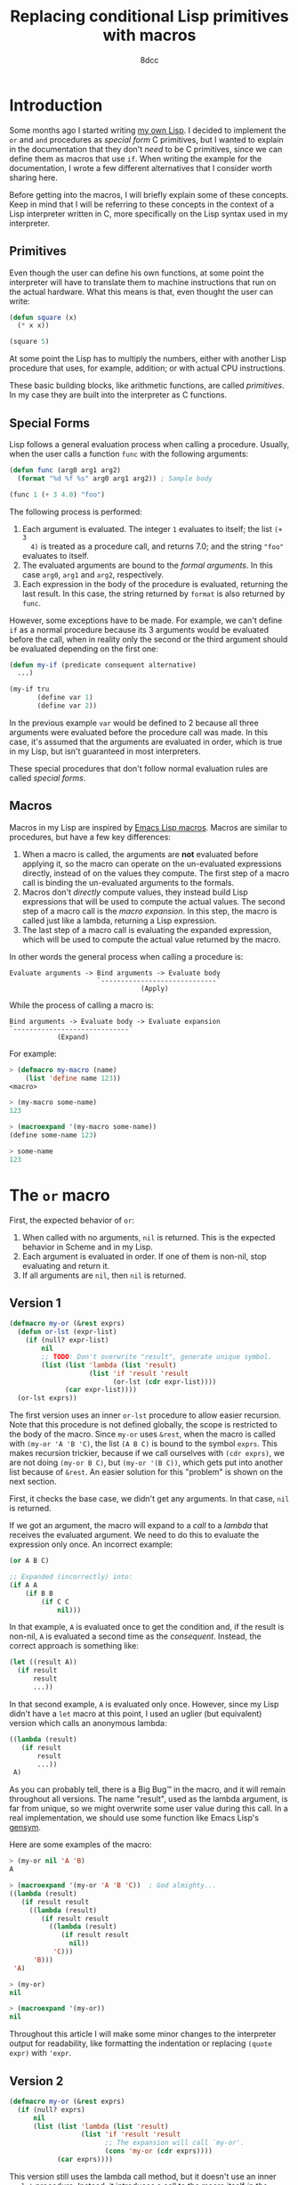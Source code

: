 #+TITLE: Replacing conditional Lisp primitives with macros
#+AUTHOR: 8dcc
#+STARTUP: nofold
#+HTML_HEAD: <link rel="icon" type="image/x-icon" href="../img/favicon.png" />
#+HTML_HEAD: <link rel="stylesheet" type="text/css" href="../css/main.css" />
#+HTML_LINK_UP: index.html
#+HTML_LINK_HOME: ../index.html

* Introduction
:PROPERTIES:
:CUSTOM_ID: introduction
:END:

Some months ago I started writing [[https://github.com/8dcc/sl][my own Lisp]]. I decided to implement the =or= and
=and= procedures as /special form/ C primitives, but I wanted to explain in the
documentation that they don't /need/ to be C primitives, since we can define them
as macros that use =if=. When writing the example for the documentation, I wrote a
few different alternatives that I consider worth sharing here.

Before getting into the macros, I will briefly explain some of these
concepts. Keep in mind that I will be referring to these concepts in the context
of a Lisp interpreter written in C, more specifically on the Lisp syntax used in
my interpreter.

** Primitives
:PROPERTIES:
:CUSTOM_ID: primitives
:END:

Even though the user can define his own functions, at some point the interpreter
will have to translate them to machine instructions that run on the actual
hardware. What this means is that, even thought the user can write:

#+begin_src lisp
(defun square (x)
  (* x x))

(square 5)
#+end_src

At some point the Lisp has to multiply the numbers, either with another Lisp
procedure that uses, for example, addition; or with actual CPU instructions.

These basic building blocks, like arithmetic functions, are called
/primitives/. In my case they are built into the interpreter as C functions.

** Special Forms
:PROPERTIES:
:CUSTOM_ID: special-forms
:END:

Lisp follows a general evaluation process when calling a procedure. Usually,
when the user calls a function =func= with the following arguments:

#+begin_src lisp
(defun func (arg0 arg1 arg2)
  (format "%d %f %s" arg0 arg1 arg2)) ; Sample body

(func 1 (+ 3 4.0) "foo")
#+end_src

The following process is performed:

1. Each argument is evaluated. The integer =1= evaluates to itself; the list =(+ 3
   4)= is treated as a procedure call, and returns 7.0; and the string ="foo"=
   evaluates to itself.
2. The evaluated arguments are bound to the /formal arguments/. In this case =arg0=,
   =arg1= and =arg2=, respectively.
3. Each expression in the body of the procedure is evaluated, returning the last
   result. In this case, the string returned by =format= is also returned by =func=.

However, some exceptions have to be made. For example, we can't define =if= as a
normal procedure because its 3 arguments would be evaluated before the call,
when in reality only the second or the third argument should be evaluated
depending on the first one:

#+begin_src lisp
(defun my-if (predicate consequent alternative)
  ...)

(my-if tru
       (define var 1)
       (define var 2))
#+end_src

In the previous example =var= would be defined to 2 because all three arguments
were evaluated before the procedure call was made. In this case, it's assumed
that the arguments are evaluated in order, which is true in my Lisp, but isn't
guaranteed in most interpreters.

These special procedures that don't follow normal evaluation rules are called
/special forms/.

** Macros
:PROPERTIES:
:CUSTOM_ID: macros
:END:

Macros in my Lisp are inspired by [[https://www.gnu.org/software/emacs/manual/html_node/elisp/Macros.html][Emacs Lisp macros]]. Macros are similar to
procedures, but have a few key differences:

1. When a macro is called, the arguments are *not* evaluated before applying it,
   so the macro can operate on the un-evaluated expressions directly, instead of
   on the values they compute. The first step of a macro call is binding the
   un-evaluated arguments to the formals.
2. Macros don't /directly/ compute values, they instead build Lisp expressions
   that will be used to compute the actual values. The second step of a macro
   call is the /macro expansion/. In this step, the macro is called just like a
   lambda, returning a Lisp expression.
3. The last step of a macro call is evaluating the expanded expression, which
   will be used to compute the actual value returned by the macro.

In other words the general process when calling a procedure is:

#+NAME: example1
#+begin_example
Evaluate arguments -> Bind arguments -> Evaluate body
                      `-----------------------------´
                                 (Apply)
#+end_example

While the process of calling a macro is:

#+NAME: example2
#+begin_example
Bind arguments -> Evaluate body -> Evaluate expansion
`-----------------------------´
            (Expand)
#+end_example

For example:

#+begin_src lisp
> (defmacro my-macro (name)
    (list 'define name 123))
<macro>

> (my-macro some-name)
123

> (macroexpand '(my-macro some-name))
(define some-name 123)

> some-name
123
#+end_src

* The =or= macro
:PROPERTIES:
:CUSTOM_ID: the-or-macro
:END:

First, the expected behavior of =or=:

1. When called with no arguments, =nil= is returned. This is the expected behavior
   in Scheme and in my Lisp.
2. Each argument is evaluated in order. If one of them is non-nil, stop
   evaluating and return it.
3. If all arguments are =nil=, then =nil= is returned.

** Version 1
:PROPERTIES:
:CUSTOM_ID: version-1
:END:

#+begin_src lisp
(defmacro my-or (&rest exprs)
  (defun or-lst (expr-list)
    (if (null? expr-list)
        nil
        ;; TODO: Don't overwrite "result", generate unique symbol.
        (list (list 'lambda (list 'result)
                    (list 'if 'result 'result
                          (or-lst (cdr expr-list))))
              (car expr-list))))
  (or-lst exprs))
#+end_src

The first version uses an inner =or-lst= procedure to allow easier recursion. Note
that this procedure is not defined globally, the scope is restricted to the body
of the macro. Since =my-or= uses =&rest=, when the macro is called with
=(my-or 'A 'B 'C)=, the list =(A B C)= is bound to the symbol =exprs=. This makes
recursion trickier, because if we call ourselves with =(cdr exprs)=, we are not
doing =(my-or B C)=, but =(my-or '(B C))=, which gets put into another list because
of =&rest=. An easier solution for this "problem" is shown on the next section.

First, it checks the base case, we didn't get any arguments. In that case, =nil=
is returned.

If we got an argument, the macro will expand to a /call/ to a /lambda/ that receives
the evaluated argument. We need to do this to evaluate the expression only
once. An incorrect example:

#+begin_src lisp
(or A B C)

;; Expanded (incorrectly) into:
(if A A
    (if B B
        (if C C
            nil)))
#+end_src

In that example, =A= is evaluated once to get the condition and, if the result is
non-nil, =A= is evaluated a second time as the /consequent/. Instead, the correct
approach is something like:

#+begin_src lisp
(let ((result A))
  (if result
      result
      ...))
#+end_src

In that second example, =A= is evaluated only once. However, since my Lisp didn't
have a =let= macro at this point, I used an uglier (but equivalent) version which
calls an anonymous lambda:

#+begin_src lisp
((lambda (result)
   (if result
       result
       ...))
 A)
#+end_src

As you can probably tell, there is a Big Bug™ in the macro, and it will remain
throughout all versions. The name "result", used as the lambda argument, is far
from unique, so we might overwrite some user value during this call. In a real
implementation, we should use some function like Emacs Lisp's [[https://www.gnu.org/software/emacs/manual/html_node/elisp/Creating-Symbols.html#index-gensym][gensym]].

Here are some examples of the macro:

#+begin_src lisp
> (my-or nil 'A 'B)
A

> (macroexpand '(my-or 'A 'B 'C))  ; God almighty...
((lambda (result)
   (if result result
     ((lambda (result)
        (if result result
          ((lambda (result)
             (if result result
               nil))
           'C)))
      'B)))
 'A)

> (my-or)
nil

> (macroexpand '(my-or))
nil
#+end_src

Throughout this article I will make some minor changes to the interpreter output
for readability, like formatting the indentation or replacing =(quote expr)= with
='expr=.

** Version 2
:PROPERTIES:
:CUSTOM_ID: version-2
:END:

#+begin_src lisp
(defmacro my-or (&rest exprs)
  (if (null? exprs)
      nil
      (list (list 'lambda (list 'result)
                  (list 'if 'result 'result
                        ;; The expansion will call `my-or'.
                        (cons 'my-or (cdr exprs))))
            (car exprs))))
#+end_src

This version still uses the lambda call method, but it doesn't use an inner
=or-lst= procedure. Instead, it introduces a call to the macro itself /in the
expansion/.

We use =cons= to append =my-or= to the =cdr= of the argument list, constructing a
function call. We could also use =apply=, but we would have to quote the argument
list to avoid evaluating the =cdr= as another function call:

#+begin_src lisp
;; Incorrect version, the `cadr' will be interpreted as a function.
(list 'apply 'my-or
      (cdr exprs))

;; Correct version.
(list 'apply 'my-or
      (list 'quote (cdr exprs)))

;; Which, assumming `exprs' is (A B C), expands to:
(apply my-or (quote (B C)))

;; Or alternatively:
(apply my-or '(B C))
#+end_src

Some examples of the second version:

#+begin_src lisp
> (my-or nil 'A 'B)
A

> (macroexpand '(my-or 'A 'B 'C))  ; Much more readable
((lambda (result)
   (if result result
     (my-or ('B 'C))))
 'A)
#+end_src

** Version 3
:PROPERTIES:
:CUSTOM_ID: version-3
:END:

#+begin_src lisp
(defmacro my-or (&rest exprs)
  (if (null? exprs)
      nil
      (list 'let (list (list 'result (car exprs)))
            (list 'if 'result 'result
                  (cons 'my-or (cdr exprs))))))
#+end_src

Finally, to make the expansion a bit more readable, we can remove that lambda
call by using the =let= macro. This version is probably a bit less efficient since
=let= also expands to a lambda call, but it's more readable.

Some examples of the third version:

#+begin_src lisp
> (my-or nil 'A 'B)
A

> (macroexpand '(my-or 'A 'B 'C))  ; Much more readable
(let ((result 'A))
  (if result result
    (my-or 'B 'C)))
#+end_src

* The =and= macro
:PROPERTIES:
:CUSTOM_ID: the-and-macro
:END:

This version of =my-and= is based on the third version of =my-or=, so it also
overwrites the =result= symbol.

#+begin_src lisp
(defmacro my-and (&rest exprs)
  (if (null? exprs)
      tru
      (list 'let (list (list 'result (car exprs)))
            (list 'if
                  'result
                  (if (null? (cdr exprs))
                      'result
                      (cons 'my-and (cdr exprs)))
                  nil))))
#+end_src

The first difference is that, when =expr= is empty, =tru= is returned instead of
=nil=. Again, this is the expected behavior in Scheme and in my Lisp.

Then, a conditional is introduced when expanding the macro. Just to be clear,
this conditional, the one that checks if =(cdr exprs)= is empty, will be performed
when the macro is /expanded/, not when the expansion is /evaluated/. This
conditional is needed because, if we reached the last argument, we want to
return it if it's non-nil. If we are not on the last argument, we keep checking
by calling ourselves, just like we did in =my-or=.

#+begin_src lisp
(let ((result 'A))
  (if result
    (my-and 'B 'C)
    nil))
#+end_src

* Final note
:PROPERTIES:
:CUSTOM_ID: final-note
:END:

I will end up adding a 4th version once I add [[https://www.gnu.org/software/emacs/manual/html_node/elisp/Backquote.html][backquote]] support to my Lisp.

Feel free to [[https://github.com/8dcc/8dcc.github.io/issues][contribute]] if you have any suggestions or improvements.
